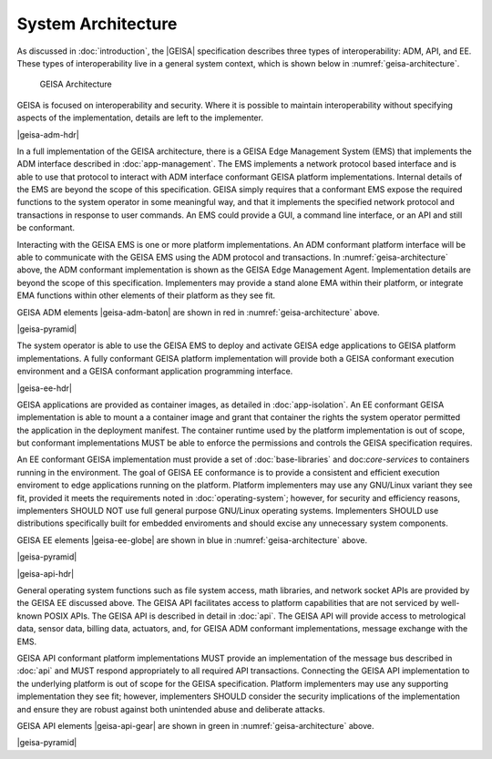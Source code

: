 System Architecture
------------------------------

As discussed in :doc:`introduction`, the |GEISA| specification describes 
three types of interoperability: ADM, API, and EE.  
These types of interoperability live in a general system context, which is shown below in
:numref:`geisa-architecture`.

.. _geisa-architecture:
.. figure:: /images/geisa-architecture.*

   GEISA Architecture

GEISA is focused on interoperability and security.  Where it is possible to maintain interoperability without specifying aspects of the implementation, details are left to the implementer.

|geisa-adm-hdr|

In a full implementation of the GEISA architecture, there is a GEISA Edge Management System (EMS) that 
implements the ADM interface described in :doc:`app-management`.  The EMS implements
a network protocol based interface and is able to use that protocol to interact with ADM interface
conformant GEISA platform implementations.  Internal details of the EMS are beyond
the scope of this specification.  GEISA simply requires that a conformant EMS expose the required
functions to the system operator in some meaningful way, and that it implements the specified network
protocol and transactions in response to user commands.  An EMS could provide a GUI, a command line 
interface, or an API and still be conformant.

Interacting with the GEISA EMS is one or more platform implementations.  An ADM conformant platform
interface will be able to communicate with the GEISA EMS using the ADM protocol and transactions.
In :numref:`geisa-architecture` above, the ADM conformant implementation is shown as the GEISA 
Edge Management Agent.  Implementation details are beyond the scope of this specification.
Implementers may provide a stand alone EMA within their platform, or integrate EMA functions within
other elements of their platform as they see fit.

GEISA ADM elements |geisa-adm-baton| are shown in red in :numref:`geisa-architecture` above.

|geisa-pyramid|

The system operator is able to use the GEISA EMS to deploy and activate GEISA edge applications
to GEISA platform implementations.  A fully conformant GEISA platform implementation will provide
both a GEISA conformant execution environment and a GEISA conformant application programming interface.

|geisa-ee-hdr|

GEISA applications are provided as container images, as detailed in :doc:`app-isolation`. 
An EE conformant GEISA implementation is able to mount a a container image and grant that container
the rights the system operator permitted the application in the deployment manifest.
The container runtime used by the platform implementation is out of scope, but conformant implementations 
MUST be able to enforce the permissions and controls the GEISA specification requires.

An EE conformant GEISA implementation must provide a set of :doc:`base-libraries` and doc:`core-services`
to containers running in the environment.  The goal of GEISA EE conformance is to provide a consistent
and efficient execution enviroment to edge applications running on the platform.  
Platform implementers may use any GNU/Linux variant they see fit, provided it meets the requirements
noted in :doc:`operating-system`; however, for security and efficiency reasons, implementers SHOULD NOT 
use full general purpose GNU/Linux operating systems.  Implementers SHOULD use distributions specifically
built for embedded enviroments and should excise any unnecessary system components.

GEISA EE elements |geisa-ee-globe| are shown in blue in :numref:`geisa-architecture` above.

|geisa-pyramid|


|geisa-api-hdr|

General operating system functions such as file system access, math libraries, and network socket APIs 
are provided by the GEISA EE discussed above.  The GEISA API facilitates access to platform capabilities
that are not serviced by well-known POSIX APIs.  The GEISA API is described in detail in :doc:`api`.
The GEISA API will provide access to metrological data, sensor data, billing data, actuators, and,
for GEISA ADM conformant implementations, message exchange with the EMS.

GEISA API conformant platform implementations MUST provide an implementation of the message bus 
described in :doc:`api` and MUST respond appropriately to all required API transactions.  
Connecting the GEISA API implementation to the underlying 
platform is out of scope for the GEISA specification.  
Platform implementers may use any supporting implementation they see fit; however, implementers
SHOULD consider the security implications of the implementation and ensure they are robust against
both unintended abuse and deliberate attacks.

GEISA API elements |geisa-api-gear| are shown in green in :numref:`geisa-architecture` above.

|geisa-pyramid|

